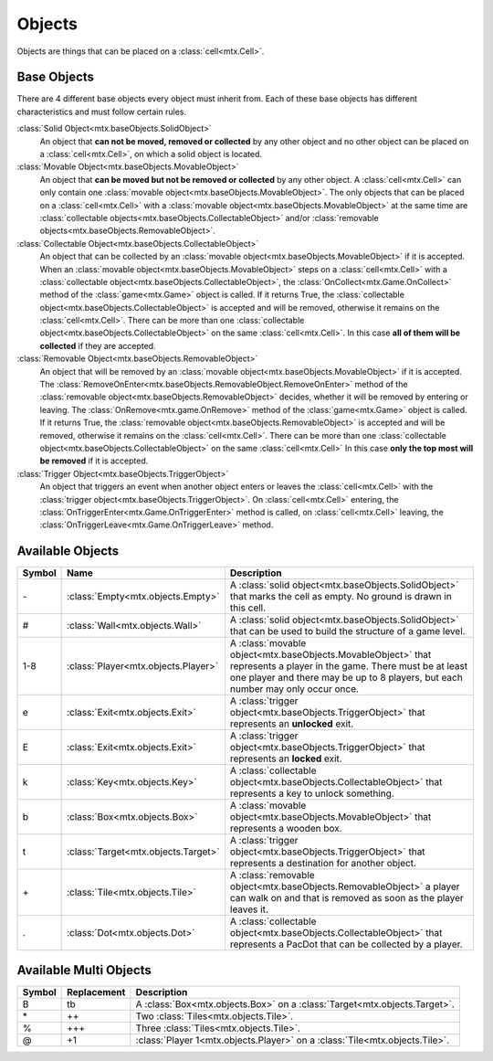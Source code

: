 ﻿Objects
=======

Objects are things that can be placed on a :class:`cell<mtx.Cell>`.

Base Objects
------------

There are 4 different base objects every object must inherit from. Each of these base objects has
different characteristics and must follow certain rules.

:class:`Solid Object<mtx.baseObjects.SolidObject>`
    An object that **can not be moved, removed or collected** by any other object and no other 
    object can be placed on a :class:`cell<mtx.Cell>`, on which a solid object is located.

:class:`Movable Object<mtx.baseObjects.MovableObject>`
    An object that **can be moved but not be removed or collected** by any other object.
    A :class:`cell<mtx.Cell>` can only contain one
    :class:`movable object<mtx.baseObjects.MovableObject>`. The only objects that can be placed on
    a :class:`cell<mtx.Cell>` with a :class:`movable object<mtx.baseObjects.MovableObject>` at the
    same time are :class:`collectable objects<mtx.baseObjects.CollectableObject>` and/or
    :class:`removable objects<mtx.baseObjects.RemovableObject>`.

:class:`Collectable Object<mtx.baseObjects.CollectableObject>`
    An object that can be collected by an :class:`movable object<mtx.baseObjects.MovableObject>`
    if it is accepted. When an :class:`movable object<mtx.baseObjects.MovableObject>` steps on a
    :class:`cell<mtx.Cell>` with a :class:`collectable object<mtx.baseObjects.CollectableObject>`,
    the :class:`OnCollect<mtx.Game.OnCollect>` method of the :class:`game<mtx.Game>` object is
    called. If it returns True, the :class:`collectable object<mtx.baseObjects.CollectableObject>`
    is accepted and will be removed, otherwise it remains on the :class:`cell<mtx.Cell>`. There can
    be more than one :class:`collectable object<mtx.baseObjects.CollectableObject>` on the same
    :class:`cell<mtx.Cell>`. In this case **all of them will be collected** if they are accepted.

:class:`Removable Object<mtx.baseObjects.RemovableObject>`
    An object that will be removed by an :class:`movable object<mtx.baseObjects.MovableObject>` if
    it is accepted. The :class:`RemoveOnEnter<mtx.baseObjects.RemovableObject.RemoveOnEnter>`
    method of the :class:`removable object<mtx.baseObjects.RemovableObject>` decides, whether it
    will be removed by entering or leaving. The :class:`OnRemove<mtx.game.OnRemove>` method of the
    :class:`game<mtx.Game>` object is called. If it returns True, the
    :class:`removable object<mtx.baseObjects.RemovableObject>` is accepted and will be removed,
    otherwise it remains on the :class:`cell<mtx.Cell>`. There can be more than one
    :class:`collectable object<mtx.baseObjects.CollectableObject>` on the same
    :class:`cell<mtx.Cell>` In this case **only the top most will be removed** if it is accepted.
    
:class:`Trigger Object<mtx.baseObjects.TriggerObject>`
    An object that triggers an event when another object enters or leaves the
    :class:`cell<mtx.Cell>` with the :class:`trigger object<mtx.baseObjects.TriggerObject>`. On
    :class:`cell<mtx.Cell>` entering, the :class:`OnTriggerEnter<mtx.Game.OnTriggerEnter>` method
    is called, on :class:`cell<mtx.Cell>` leaving, the 
    :class:`OnTriggerLeave<mtx.Game.OnTriggerLeave>` method.


Available Objects
-----------------

+--------+-------------------------------------------+-------------------------------------------------------------------------------------------------------------------------------------------------------------------------+
| Symbol | Name                                      | Description                                                                                                                                                             |
+========+===========================================+=========================================================================================================================================================================+
| \-     | :class:`Empty<mtx.objects.Empty>`         | A :class:`solid object<mtx.baseObjects.SolidObject>` that marks the cell as empty. No ground is drawn in this cell.                                                     |
+--------+-------------------------------------------+-------------------------------------------------------------------------------------------------------------------------------------------------------------------------+
| #      | :class:`Wall<mtx.objects.Wall>`           | A :class:`solid object<mtx.baseObjects.SolidObject>` that can be used to build the structure of a game level.                                                           |
+--------+-------------------------------------------+-------------------------------------------------------------------------------------------------------------------------------------------------------------------------+
| 1-8    | :class:`Player<mtx.objects.Player>`       | A :class:`movable object<mtx.baseObjects.MovableObject>` that represents a player in the game. There must be at least one player and there may be up to 8 players,      |
|        |                                           | but each number may only occur once.                                                                                                                                    |
+--------+-------------------------------------------+-------------------------------------------------------------------------------------------------------------------------------------------------------------------------+
| e      | :class:`Exit<mtx.objects.Exit>`           | A :class:`trigger object<mtx.baseObjects.TriggerObject>` that represents an **unlocked** exit.                                                                          |
+--------+-------------------------------------------+-------------------------------------------------------------------------------------------------------------------------------------------------------------------------+
| E      | :class:`Exit<mtx.objects.Exit>`           | A :class:`trigger object<mtx.baseObjects.TriggerObject>` that represents an **locked** exit.                                                                            |
+--------+-------------------------------------------+-------------------------------------------------------------------------------------------------------------------------------------------------------------------------+
| k      | :class:`Key<mtx.objects.Key>`             | A :class:`collectable object<mtx.baseObjects.CollectableObject>` that represents a key to unlock something.                                                             |
+--------+-------------------------------------------+-------------------------------------------------------------------------------------------------------------------------------------------------------------------------+
| b      | :class:`Box<mtx.objects.Box>`             | A :class:`movable object<mtx.baseObjects.MovableObject>` that represents a wooden box.                                                                                  |
+--------+-------------------------------------------+-------------------------------------------------------------------------------------------------------------------------------------------------------------------------+
| t      | :class:`Target<mtx.objects.Target>`       | A :class:`trigger object<mtx.baseObjects.TriggerObject>` that represents a destination for another object.                                                              |
+--------+-------------------------------------------+-------------------------------------------------------------------------------------------------------------------------------------------------------------------------+
| \+     | :class:`Tile<mtx.objects.Tile>`           | A :class:`removable object<mtx.baseObjects.RemovableObject>` a player can walk on and that is removed as soon as the player leaves it.                                  |
+--------+-------------------------------------------+-------------------------------------------------------------------------------------------------------------------------------------------------------------------------+
| .      | :class:`Dot<mtx.objects.Dot>`             | A :class:`collectable object<mtx.baseObjects.CollectableObject>` that represents a PacDot that can be collected by a player.                                            |
+--------+-------------------------------------------+-------------------------------------------------------------------------------------------------------------------------------------------------------------------------+
                                                                                                                                                                                                                               
                                                                                                                                                                                                                               
Available Multi Objects                                                                                                                                                                                                        
-----------------------                                                                                                                                                                                                        
                                                                                                                                                                                                                               
+--------+-------------------------------------------+-------------------------------------------------------------------------------------------------------------------------------------------------------------------------+
| Symbol | Replacement                               | Description                                                                                                                                                             |
+========+===========================================+=========================================================================================================================================================================+
| B      | tb                                        | A :class:`Box<mtx.objects.Box>` on a :class:`Target<mtx.objects.Target>`.                                                                                               |
+--------+-------------------------------------------+-------------------------------------------------------------------------------------------------------------------------------------------------------------------------+
| \*     | \+\+                                      | Two :class:`Tiles<mtx.objects.Tile>`.                                                                                                                                   |
+--------+-------------------------------------------+-------------------------------------------------------------------------------------------------------------------------------------------------------------------------+
| %      | \+\+\+                                    | Three :class:`Tiles<mtx.objects.Tile>`.                                                                                                                                 |
+--------+-------------------------------------------+-------------------------------------------------------------------------------------------------------------------------------------------------------------------------+
| @      | \+1                                       | :class:`Player 1<mtx.objects.Player>` on a :class:`Tile<mtx.objects.Tile>`.                                                                                             |
+--------+-------------------------------------------+-------------------------------------------------------------------------------------------------------------------------------------------------------------------------+
